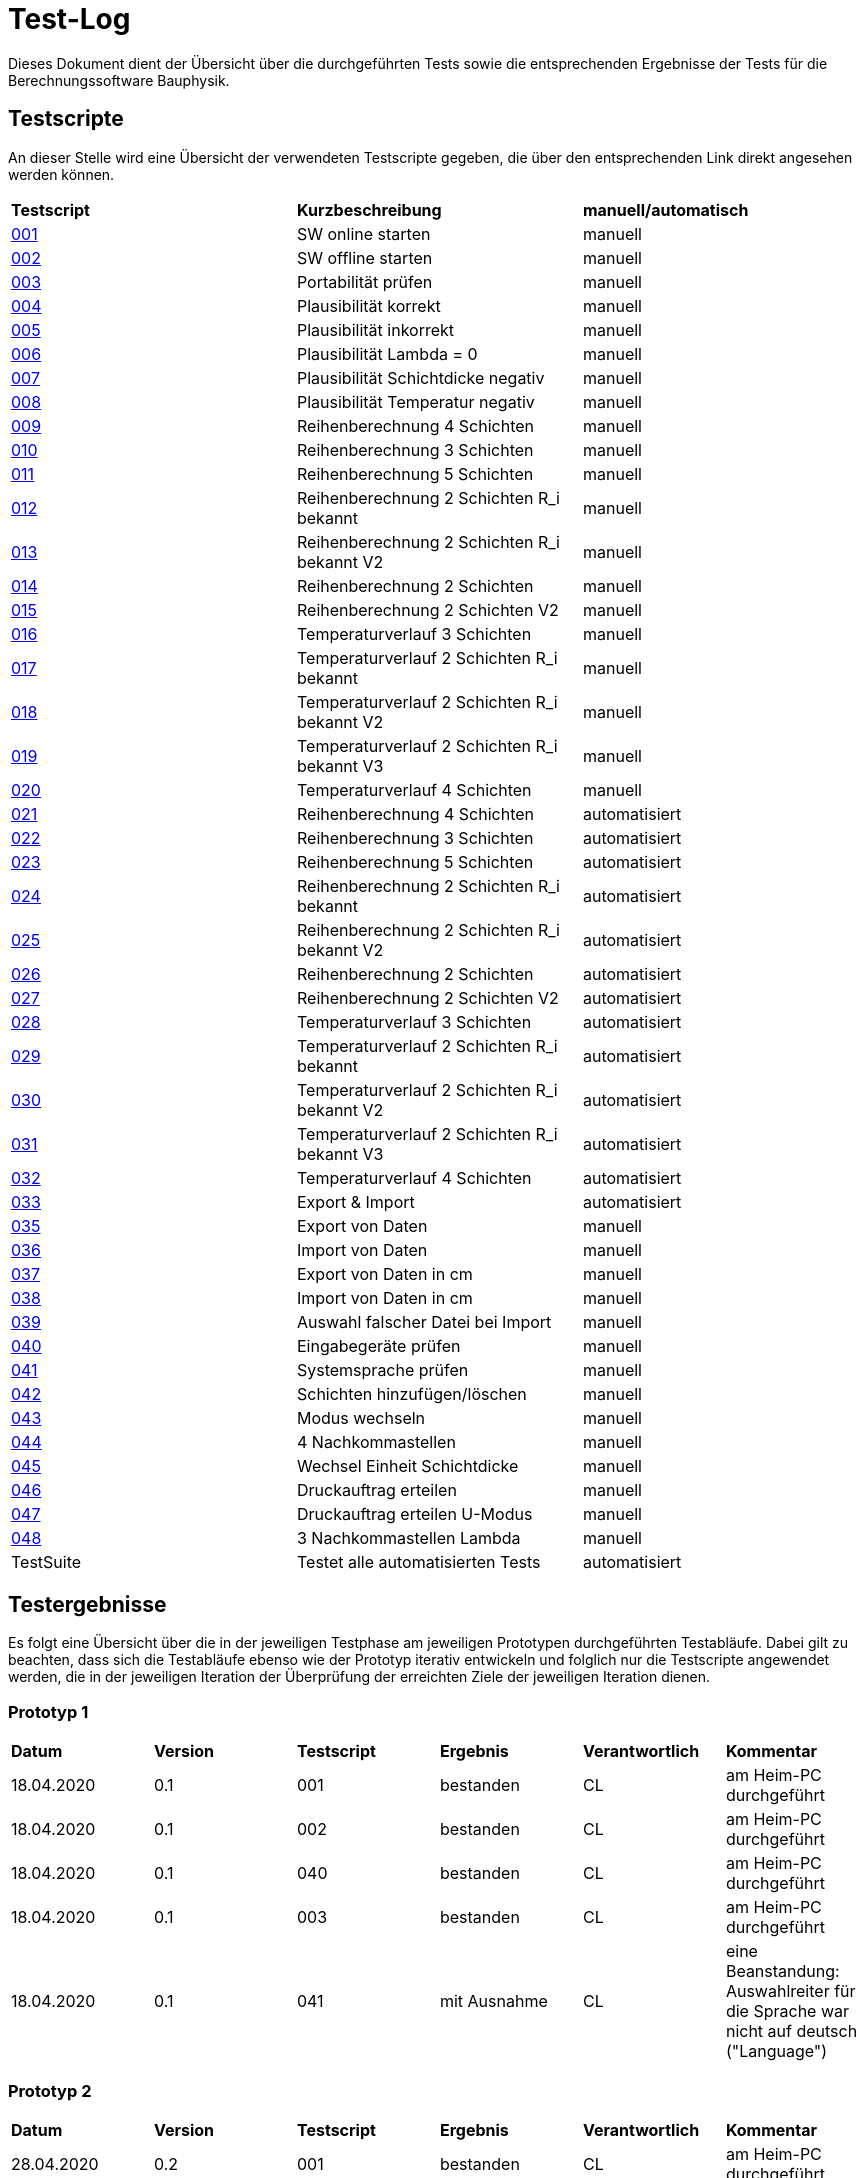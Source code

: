 = Test-Log

Dieses Dokument dient der Übersicht über die durchgeführten Tests sowie die entsprechenden Ergebnisse der Tests für die Berechnungssoftware Bauphysik.

:toc: 
:toc-title: Inhaltsverzeichnis
:toc-placement!:

== Testscripte

An dieser Stelle wird eine Übersicht der verwendeten Testscripte gegeben, die über den entsprechenden Link direkt angesehen werden können.

|===
| *Testscript* | *Kurzbeschreibung* | *manuell/automatisch*
| link:Test_Script/TestScript_001.adoc[001] | SW online starten | manuell
| link:Test_Script/TestScript_002.adoc[002] | SW offline starten | manuell
| link:Test_Script/TestScript_003.adoc[003] | Portabilität prüfen | manuell
| link:Test_Script/TestScript_004.adoc[004] | Plausibilität korrekt | manuell
| link:Test_Script/TestScript_005.adoc[005] | Plausibilität inkorrekt | manuell
| link:Test_Script/TestScript_006.adoc[006] | Plausibilität Lambda = 0 | manuell
| link:Test_Script/TestScript_007.adoc[007] | Plausibilität Schichtdicke negativ | manuell
| link:Test_Script/TestScript_008.adoc[008] | Plausibilität Temperatur negativ | manuell
| link:Test_Script/TestScript_009.adoc[009] | Reihenberechnung 4 Schichten | manuell
| link:Test_Script/TestScript_010.adoc[010] | Reihenberechnung 3 Schichten | manuell
| link:Test_Script/TestScript_011.adoc[011] | Reihenberechnung 5 Schichten | manuell
| link:Test_Script/TestScript_012.adoc[012] | Reihenberechnung 2 Schichten R_i bekannt | manuell
| link:Test_Script/TestScript_013.adoc[013] | Reihenberechnung 2 Schichten R_i bekannt V2 | manuell
| link:Test_Script/TestScript_014.adoc[014] | Reihenberechnung 2 Schichten | manuell
| link:Test_Script/TestScript_015.adoc[015] | Reihenberechnung 2 Schichten V2 | manuell
| link:Test_Script/TestScript_016.adoc[016] | Temperaturverlauf 3 Schichten | manuell
| link:Test_Script/TestScript_017.adoc[017] | Temperaturverlauf 2 Schichten R_i bekannt | manuell
| link:Test_Script/TestScript_018.adoc[018] | Temperaturverlauf 2 Schichten R_i bekannt V2 | manuell
| link:Test_Script/TestScript_019.adoc[019] | Temperaturverlauf 2 Schichten R_i bekannt V3 | manuell
| link:Test_Script/TestScript_020.adoc[020] | Temperaturverlauf 4 Schichten | manuell
| link:Prototype/main_prototype/test/TestScript_021.py[021] | Reihenberechnung 4 Schichten | automatisiert
| link:Prototype/main_prototype/test/TestScript_022.py[022] | Reihenberechnung 3 Schichten | automatisiert
| link:Prototype/main_prototype/test/TestScript_023.py[023] | Reihenberechnung 5 Schichten | automatisiert
| link:Prototype/main_prototype/test/TestScript_024.py[024] | Reihenberechnung 2 Schichten R_i bekannt | automatisiert
| link:Prototype/main_prototype/test/TestScript_025.py[025] | Reihenberechnung 2 Schichten R_i bekannt V2 | automatisiert
| link:Prototype/main_prototype/test/TestScript_026.py[026] | Reihenberechnung 2 Schichten | automatisiert
| link:Prototype/main_prototype/test/TestScript_027.py[027] | Reihenberechnung 2 Schichten V2 | automatisiert
| link:Prototype/main_prototype/test/TestScript_028.py[028] | Temperaturverlauf 3 Schichten | automatisiert
| link:Prototype/main_prototype/test/TestScript_029.py[029] | Temperaturverlauf 2 Schichten R_i bekannt | automatisiert
| link:Prototype/main_prototype/test/TestScript_030.py[030] | Temperaturverlauf 2 Schichten R_i bekannt V2 | automatisiert
| link:Prototype/main_prototype/test/TestScript_031.py[031] | Temperaturverlauf 2 Schichten R_i bekannt V3 | automatisiert
| link:Prototype/main_prototype/test/TestScript_032.py[032] | Temperaturverlauf 4 Schichten | automatisiert
| link:Prototype/main_prototype/test/TestScript_033.py[033] | Export & Import | automatisiert
| link:Test_Script/TestScript_035.adoc[035] | Export von Daten | manuell
| link:Test_Script/TestScript_036.adoc[036] | Import von Daten | manuell
| link:Test_Script/TestScript_037.adoc[037] | Export von Daten in cm | manuell
| link:Test_Script/TestScript_038.adoc[038] | Import von Daten in cm | manuell
| link:Test_Script/TestScript_039.adoc[039] | Auswahl falscher Datei bei Import | manuell
| link:Test_Script/TestScript_040.adoc[040] | Eingabegeräte prüfen | manuell
| link:Test_Script/TestScript_041.adoc[041] | Systemsprache prüfen | manuell
| link:Test_Script/TestScript_042.adoc[042] | Schichten hinzufügen/löschen | manuell
| link:Test_Script/TestScript_043.adoc[043] | Modus wechseln | manuell
| link:Test_Script/TestScript_044.adoc[044] | 4 Nachkommastellen | manuell
| link:Test_Script/TestScript_045.adoc[045] | Wechsel Einheit Schichtdicke | manuell
| link:Test_Script/TestScript_046.adoc[046] | Druckauftrag erteilen | manuell
| link:Test_Script/TestScript_047.adoc[047] | Druckauftrag erteilen U-Modus | manuell
| link:Test_Script/TestScript_044.adoc[048] | 3 Nachkommastellen Lambda | manuell
| TestSuite | Testet alle automatisierten Tests | automatisiert
|===

== Testergebnisse

Es folgt eine Übersicht über die in der jeweiligen Testphase am jeweiligen Prototypen durchgeführten Testabläufe. Dabei gilt zu beachten, dass sich die Testabläufe ebenso wie der Prototyp iterativ entwickeln und folglich nur die Testscripte angewendet werden, die in der jeweiligen Iteration der Überprüfung der erreichten Ziele der jeweiligen Iteration dienen.

=== Prototyp 1

|===
| *Datum* | *Version* | *Testscript* | *Ergebnis* | *Verantwortlich* |  *Kommentar*
| 18.04.2020 |  0.1   | 001 | bestanden | CL | am Heim-PC durchgeführt
| 18.04.2020 |  0.1   | 002 | bestanden | CL | am Heim-PC durchgeführt
| 18.04.2020 |  0.1   | 040 | bestanden | CL | am Heim-PC durchgeführt
| 18.04.2020 |  0.1   | 003 | bestanden | CL | am Heim-PC durchgeführt
| 18.04.2020 |  0.1   | 041 | mit Ausnahme | CL | eine Beanstandung: Auswahlreiter für die Sprache war nicht auf deutsch ("Language")
|===


=== Prototyp 2

|===
| *Datum* | *Version* | *Testscript* | *Ergebnis* | *Verantwortlich* | *Kommentar*
| 28.04.2020 |  0.2   | 001 | bestanden | CL |am Heim-PC durchgeführt
| 28.04.2020 |  0.2   | 002 | bestanden | CL |am Heim-PC durchgeführt
| 28.04.2020 |  0.2   | 040 | bestanden | CL |am Heim-PC durchgeführt
| 28.04.2020 |  0.2   | 003 | bestanden | CL |am Heim-PC durchgeführt
| 28.04.2020 |  0.2   | 041 | bestanden | CL |am Heim-PC durchgeführt
| 28.04.2020 |  0.2   | 006 | bestanden | CL |am Heim-PC durchgeführt
| 28.04.2020 |  0.2   | 042 | bestanden | CL |am Heim-PC durchgeführt
| 28.04.2020 |  0.2   | 043 | bestanden | CL |am Heim-PC durchgeführt
|===


=== Prototyp 3

|===
| *Datum* | *Version* | *Testscript* | *Ergebnis* | *Verantwortlich* |*Kommentar*
| 20.05.2020 |  0.3   | 001 | bestanden | CL |am Heim-PC durchgeführt
| 20.05.2020 |  0.3   | 002 | bestanden | CL |am Heim-PC durchgeführt
| 20.05.2020 |  0.3   | 040 | bestanden | CL |am Heim-PC durchgeführt
| 20.05.2020 |  0.3   | 003 | bestanden | CL |am Heim-PC durchgeführt
| 20.05.2020 |  0.3   | 041 | bestanden | CL |am Heim-PC durchgeführt
| 20.05.2020 |  0.3   | 006 | bestanden | CL |am Heim-PC durchgeführt
| 20.05.2020 |  0.3   | 042 | bestanden | CL |am Heim-PC durchgeführt
| 20.05.2020 |  0.3   | 043 | bestanden | CL |am Heim-PC durchgeführt
| 20.05.2020 |  0.3   | 048 | Failure   | CL |Wärmeleitfähigkeit hat nur 2 Nachkommastellen
|===


=== Prototyp 4

|===
| *Datum* | *Version* | *Testscript* | *Ergebnis* | *Verantwortlich* |*Kommentar*
| 07.06.2020 |  0.4   | 001 | bestanden | CL |am Heim-PC durchgeführt
| 07.06.2020 |  0.4   | 002 | bestanden | CL |am Heim-PC durchgeführt
| 07.06.2020 |  0.4   | 040 | bestanden | CL |am Heim-PC durchgeführt
| 07.06.2020 |  0.4   | 003 | bestanden | CL |am Heim-PC durchgeführt
| 07.06.2020 |  0.4   | 041 | bestanden | CL |am Heim-PC durchgeführt
| 07.06.2020 |  0.4   | 006 | bestanden | CL |am Heim-PC durchgeführt
| 07.06.2020 |  0.4   | 042 | bestanden | CL |am Heim-PC durchgeführt
| 07.06.2020 |  0.4   | 043 | bestanden | CL |am Heim-PC durchgeführt
| 07.06.2020 |  0.4   | 009 | bestanden | CL |am Heim-PC durchgeführt
| 07.06.2020 |  0.4   | 010 | bestanden | CL |am Heim-PC durchgeführt
| 07.06.2020 |  0.4   | 011 | bestanden | CL |am Heim-PC durchgeführt
| 07.06.2020 |  0.4   | 012 | bestanden | CL |am Heim-PC durchgeführt
| 07.06.2020 |  0.4   | 013 | bestanden | CL |am Heim-PC durchgeführt
| 07.06.2020 |  0.4   | 014 | bestanden | CL |am Heim-PC durchgeführt
| 07.06.2020 |  0.4   | 015 | mit Ausnahme| CL | das Ergebnis für U weicht um 0,0001 vom erwarteten Wert ab
| 07.06.2020 |  0.4   | 016 | bestanden | CL |am Heim-PC durchgeführt
| 07.06.2020 |  0.4   | 017 | bestanden | CL |am Heim-PC durchgeführt
| 07.06.2020 |  0.4   | 018 | Fehler    | CL | berechnete Temperatur zwischen Schicht 1 und 2 weicht erheblich von Erwartung ab
| 07.06.2020 |  0.4   | 019 | Fehler    | CL | berechnete Temperatur zwischen Schicht 1 und 2 weicht erheblich von Erwartung ab
| 07.06.2020 |  0.4   | 020 | bestanden | CL |am Heim-PC durchgeführt
| 07.06.2020 |  0.4   | 044 | nicht bestanden | CL |Ergebniss nur auf 3 Nachkommstellen genau.
| 07.06.2020 |  0.4   | 045 | bestanden | CL |am Heim-PC durchgeführt
| 07.06.2020 |  0.4   | 048 | bestanden | CL |am Heim-PC durchgeführt
|===


=== Prototyp 5

|===
| *Datum* | *Version* | *Testscript* | *Ergebnis* | *Verantwortlich* |*Kommentar*
| 22.06.2020 |  0.5   | 001 | bestanden | CL |am Heim-PC durchgeführt
| 22.06.2020 |  0.5   | 002 | bestanden | CL |am Heim-PC durchgeführt
| 22.06.2020 |  0.5   | 040 | bestanden | CL |am Heim-PC durchgeführt
| 22.06.2020 |  0.5   | 003 | bestanden | CL |am Heim-PC durchgeführt
| 22.06.2020 |  0.5   | 041 | bestanden | CL |am Heim-PC durchgeführt
| 22.06.2020 |  0.5   | 006 | bestanden | CL |am Heim-PC durchgeführt
| 22.06.2020 |  0.5   | 042 | bestanden | CL |am Heim-PC durchgeführt
| 22.06.2020 |  0.5   | 043 | bestanden | CL |am Heim-PC durchgeführt
| 22.06.2020 |  0.5   | 009 | bestanden | CL |am Heim-PC durchgeführt
| 22.06.2020 |  0.5   | 010 | bestanden | CL |am Heim-PC durchgeführt
| 22.06.2020 |  0.5   | 011 | bestanden | CL |am Heim-PC durchgeführt
| 22.06.2020 |  0.5   | 012 | bestanden | CL |am Heim-PC durchgeführt
| 22.06.2020 |  0.5   | 013 | bestanden | CL |am Heim-PC durchgeführt
| 22.06.2020 |  0.5   | 014 | bestanden | CL |am Heim-PC durchgeführt
| 22.06.2020 |  0.5   | 015 | bestanden | CL |am Heim-PC durchgeführt
| 22.06.2020 |  0.5   | 021 | bestanden | CL |am Heim-PC durchgeführt
| 22.06.2020 |  0.5   | 022 | bestanden | CL |am Heim-PC durchgeführt
| 22.06.2020 |  0.5   | 023 | bestanden | CL |am Heim-PC durchgeführt
| 22.06.2020 |  0.5   | 024 | bestanden | CL |am Heim-PC durchgeführt
| 22.06.2020 |  0.5   | 025 | bestanden | CL |am Heim-PC durchgeführt
| 22.06.2020 |  0.5   | 026 | bestanden | CL |am Heim-PC durchgeführt
| 22.06.2020 |  0.5   | 027 | bestanden | CL |am Heim-PC durchgeführt
| 25.06.2020 |  0.5   | 033 | bestanden | CL |am Heim-PC durchgeführt
| 25.06.2020 |  0.5   | 044 | bestanden | CL |am Heim-PC durchgeführt
| 25.06.2020 |  0.5   | 045 | bestanden | CL |am Heim-PC durchgeführt
| 25.06.2020 |  0.5   | 048 | bestanden | CL |am Heim-PC durchgeführt
|===


=== Prototyp 6

|===
| *Datum* | *Version* | *Testscript* | *Ergebnis* | *Verantwortlich* |*Kommentar*
| 30.06.2020 |  0.6   | 046 | nicht bestanden | CL |Test ergab erhebliche Abweichungn vom Soll. Ausführlicher im TestScript_046 aufgeführt.
| 30.06.2020 |  0.6   | 047 | nicht bestanden | CL |Test ergab erhebliche Abweichungn vom Soll. Ausführlicher im TestScript_047 aufgeführt.
| 30.06.2020 |  0.6   | 035 | bestanden | CL |am Heim-PC durchgeführt
| 30.06.2020 |  0.6   | 036 | bestanden | CL |am Heim-PC durchgeführt
| 30.06.2020 |  0.6   | 039 | bestanden | CL |am Heim-PC durchgeführt
| 01.07.2020 |  0.6   | 001 | bestanden | CL |am Heim-PC durchgeführt
| 01.07.2020 |  0.6   | 002 | bestanden | CL |am Heim-PC durchgeführt
| 01.07.2020 |  0.6   | 040 | bestanden | CL |am Heim-PC durchgeführt
| 01.07.2020 |  0.6   | 003 | bestanden | CL |am Heim-PC durchgeführt
| 01.07.2020 |  0.6   | 041 | bestanden | CL |am Heim-PC durchgeführt
| 01.07.2020 |  0.6   | 006 | bestanden | CL |am Heim-PC durchgeführt
| 01.07.2020 |  0.6   | 042 | bestanden | CL |am Heim-PC durchgeführt
| 01.07.2020 |  0.6   | 043 | bestanden | CL |am Heim-PC durchgeführt
| 01.07.2020 |  0.6   | 044 | bestanden | CL |am Heim-PC durchgeführt
| 01.07.2020 |  0.6   | 045 | bestanden | CL |am Heim-PC durchgeführt
| 01.07.2020 |  0.6   | 048 | bestanden | CL |am Heim-PC durchgeführt
| 01.07.2020 |  0.6   | 009 | bestanden | CL |am Heim-PC durchgeführt
| 01.07.2020 |  0.6   | 010 | bestanden | CL |am Heim-PC durchgeführt
| 01.07.2020 |  0.6   | 011 | bestanden | CL |am Heim-PC durchgeführt
| 01.07.2020 |  0.6   | 012 | bestanden | CL |am Heim-PC durchgeführt
| 01.07.2020 |  0.6   | 013 | bestanden | CL |am Heim-PC durchgeführt
| 01.07.2020 |  0.6   | 014 | bestanden | CL |am Heim-PC durchgeführt
| 01.07.2020 |  0.6   | 015 | bestanden | CL |am Heim-PC durchgeführt
| 01.07.2020 |  0.6   | 016 | bestanden | CL |am Heim-PC durchgeführt
| 01.07.2020 |  0.6   | 017 | bestanden | CL |am Heim-PC durchgeführt
| 01.07.2020 |  0.6   | 018 | bestanden | CL |am Heim-PC durchgeführt
| 01.07.2020 |  0.6   | 019 | bestanden | CL |am Heim-PC durchgeführt
| 01.07.2020 |  0.6   | 020 | bestanden | CL |am Heim-PC durchgeführt
| 01.07.2020 |  0.6   | 021 | bestanden | CL |am Heim-PC durchgeführt
| 01.07.2020 |  0.6   | 022 | bestanden | CL |am Heim-PC durchgeführt
| 01.07.2020 |  0.6   | 023 | bestanden | CL |am Heim-PC durchgeführt
| 01.07.2020 |  0.6   | 024 | bestanden | CL |am Heim-PC durchgeführt
| 01.07.2020 |  0.6   | 025 | bestanden | CL |am Heim-PC durchgeführt
| 01.07.2020 |  0.6   | 026 | bestanden | CL |am Heim-PC durchgeführt
| 01.07.2020 |  0.6   | 027 | bestanden | CL |am Heim-PC durchgeführt
| 01.07.2020 |  0.6   | 028 | bestanden | CL |am Heim-PC durchgeführt
| 01.07.2020 |  0.6   | 029 | bestanden | CL |am Heim-PC durchgeführt
| 01.07.2020 |  0.6   | 030 | bestanden | CL |am Heim-PC durchgeführt
| 01.07.2020 |  0.6   | 031 | bestanden | CL |am Heim-PC durchgeführt
| 01.07.2020 |  0.6   | 032 | bestanden | CL |am Heim-PC durchgeführt
| 01.07.2020 |  0.6   | 033 | bestanden | CL |am Heim-PC durchgeführt
| 01.07.2020 |  0.6   | Testsuite | bestanden | CL |am Heim-PC durchgeführt


=== Prototyp 7

|===
| *Datum* | *Version* | *Testscript* | *Ergebnis* | *Verantwortlich* |*Kommentar*
| 26.07.2020 |  0.7   | 046 | bestanden | CL |am Heim-PC durchgeführt
| 26.07.2020 |  0.7   | 047 | bestanden | CL |am Heim-PC durchgeführt
| 26.07.2020 |  0.7   | 035 | bestanden | CL |am Heim-PC durchgeführt
| 26.07.2020 |  0.7   | 036 | bestanden | CL |am Heim-PC durchgeführt
| 26.07.2020 |  0.7   | 039 | bestanden | CL |am Heim-PC durchgeführt
| 26.07.2020 |  0.7   | 001 | bestanden | CL |am Heim-PC durchgeführt
| 26.07.2020 |  0.7   | 002 | bestanden | CL |am Heim-PC durchgeführt
| 26.07.2020 |  0.7   | 040 | bestanden | CL |am Heim-PC durchgeführt
| 26.07.2020 |  0.7   | 003 | bestanden | CL |am Heim-PC durchgeführt
| 26.07.2020 |  0.7   | 041 | bestanden | CL |am Heim-PC durchgeführt
| 26.07.2020 |  0.7   | 006 | bestanden | CL |am Heim-PC durchgeführt
| 26.07.2020 |  0.7   | 042 | bestanden | CL |am Heim-PC durchgeführt
| 26.07.2020 |  0.7   | 043 | bestanden | CL |am Heim-PC durchgeführt
| 26.07.2020 |  0.7   | 044 | bestanden | CL |am Heim-PC durchgeführt
| 26.07.2020 |  0.7   | 045 | bestanden | CL |am Heim-PC durchgeführt
| 26.07.2020 |  0.7   | 048 | bestanden | CL |am Heim-PC durchgeführt
| 26.07.2020 |  0.7   | 009 | bestanden | CL |am Heim-PC durchgeführt
| 26.07.2020 |  0.7   | 010 | bestanden | CL |am Heim-PC durchgeführt
| 26.07.2020 |  0.7   | 011 | bestanden | CL |am Heim-PC durchgeführt
| 26.07.2020 |  0.7   | 012 | bestanden | CL |am Heim-PC durchgeführt
| 26.07.2020 |  0.7   | 013 | bestanden | CL |am Heim-PC durchgeführt
| 26.07.2020 |  0.7   | 014 | bestanden | CL |am Heim-PC durchgeführt
| 26.07.2020 |  0.7   | 015 | bestanden | CL |am Heim-PC durchgeführt
| 26.07.2020 |  0.7   | 016 | bestanden | CL |am Heim-PC durchgeführt
| 26.07.2020 |  0.7   | 017 | bestanden | CL |am Heim-PC durchgeführt
| 26.07.2020 |  0.7   | 018 | bestanden | CL |am Heim-PC durchgeführt
| 26.07.2020 |  0.7   | 019 | bestanden | CL |am Heim-PC durchgeführt
| 26.07.2020 |  0.7   | 020 | bestanden | CL |am Heim-PC durchgeführt
| 26.07.2020 |  0.7   | 021 | bestanden | CL |am Heim-PC durchgeführt
| 26.07.2020 |  0.7   | 022 | bestanden | CL |am Heim-PC durchgeführt
| 26.07.2020 |  0.7   | 023 | bestanden | CL |am Heim-PC durchgeführt
| 26.07.2020 |  0.7   | 024 | bestanden | CL |am Heim-PC durchgeführt
| 26.07.2020 |  0.7   | 025 | bestanden | CL |am Heim-PC durchgeführt
| 26.07.2020 |  0.7   | 026 | bestanden | CL |am Heim-PC durchgeführt
| 26.07.2020 |  0.7   | 027 | bestanden | CL |am Heim-PC durchgeführt
| 26.07.2020 |  0.7   | 028 | bestanden | CL |am Heim-PC durchgeführt
| 26.07.2020 |  0.7   | 029 | bestanden | CL |am Heim-PC durchgeführt
| 26.07.2020 |  0.7   | 030 | bestanden | CL |am Heim-PC durchgeführt
| 26.07.2020 |  0.7   | 031 | bestanden | CL |am Heim-PC durchgeführt
| 26.07.2020 |  0.7   | 032 | bestanden | CL |am Heim-PC durchgeführt
| 26.07.2020 |  0.7   | 033 | bestanden | CL |am Heim-PC durchgeführt
| 26.07.2020 |  0.7   | Testsuite | bestanden | CL |am Heim-PC durchgeführt
| 26.07.2020 |  0.7   | 037 | bestanden | CL |am Heim-PC durchgeführt
| 26.07.2020 |  0.7   | 038 | nicht bestanden | CL | grober Fehler aufgetreten, da Felder der Schichtdicke nicht mit Werten befüllt sind